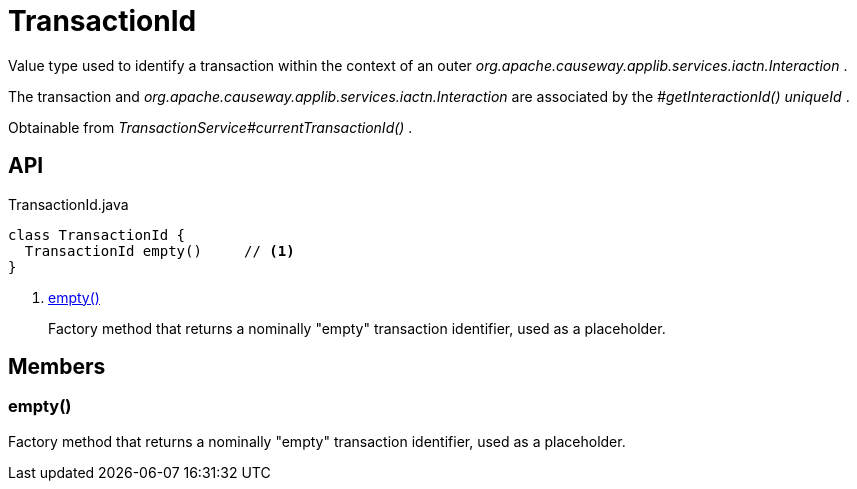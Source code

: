 = TransactionId
:Notice: Licensed to the Apache Software Foundation (ASF) under one or more contributor license agreements. See the NOTICE file distributed with this work for additional information regarding copyright ownership. The ASF licenses this file to you under the Apache License, Version 2.0 (the "License"); you may not use this file except in compliance with the License. You may obtain a copy of the License at. http://www.apache.org/licenses/LICENSE-2.0 . Unless required by applicable law or agreed to in writing, software distributed under the License is distributed on an "AS IS" BASIS, WITHOUT WARRANTIES OR  CONDITIONS OF ANY KIND, either express or implied. See the License for the specific language governing permissions and limitations under the License.

Value type used to identify a transaction within the context of an outer _org.apache.causeway.applib.services.iactn.Interaction_ .

The transaction and _org.apache.causeway.applib.services.iactn.Interaction_ are associated by the _#getInteractionId() uniqueId_ .

Obtainable from _TransactionService#currentTransactionId()_ .

== API

[source,java]
.TransactionId.java
----
class TransactionId {
  TransactionId empty()     // <.>
}
----

<.> xref:#empty_[empty()]
+
--
Factory method that returns a nominally "empty" transaction identifier, used as a placeholder.
--

== Members

[#empty_]
=== empty()

Factory method that returns a nominally "empty" transaction identifier, used as a placeholder.
